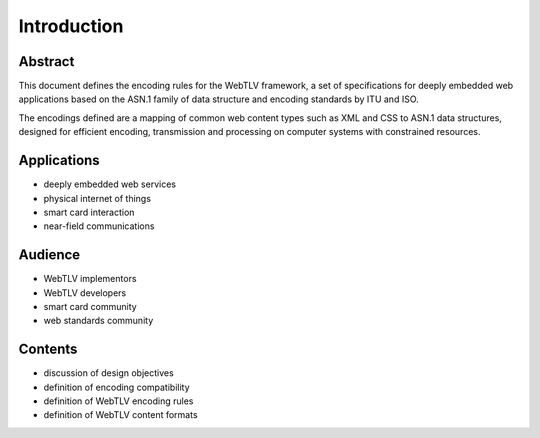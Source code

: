 Introduction
============

Abstract
--------

This document defines the encoding rules for the WebTLV framework, a set of specifications for deeply embedded web applications based on the ASN.1 family of data structure and encoding standards by ITU and ISO.

The encodings defined are a mapping of common web content types such as XML and CSS to ASN.1 data structures, designed for efficient encoding, transmission and processing on computer systems with constrained resources.

Applications
------------

* deeply embedded web services
* physical internet of things
* smart card interaction
* near-field communications

Audience
--------

* WebTLV implementors
* WebTLV developers
* smart card community
* web standards community

Contents
--------

* discussion of design objectives
* definition of encoding compatibility
* definition of WebTLV encoding rules
* definition of WebTLV content formats

